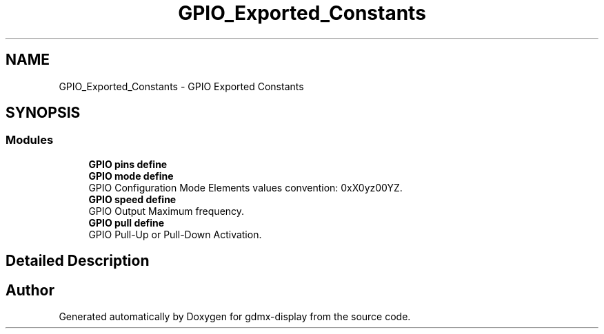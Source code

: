 .TH "GPIO_Exported_Constants" 3 "Mon May 24 2021" "gdmx-display" \" -*- nroff -*-
.ad l
.nh
.SH NAME
GPIO_Exported_Constants \- GPIO Exported Constants
.SH SYNOPSIS
.br
.PP
.SS "Modules"

.in +1c
.ti -1c
.RI "\fBGPIO pins define\fP"
.br
.ti -1c
.RI "\fBGPIO mode define\fP"
.br
.RI "GPIO Configuration Mode Elements values convention: 0xX0yz00YZ\&. "
.ti -1c
.RI "\fBGPIO speed define\fP"
.br
.RI "GPIO Output Maximum frequency\&. "
.ti -1c
.RI "\fBGPIO pull define\fP"
.br
.RI "GPIO Pull-Up or Pull-Down Activation\&. "
.in -1c
.SH "Detailed Description"
.PP 

.SH "Author"
.PP 
Generated automatically by Doxygen for gdmx-display from the source code\&.
